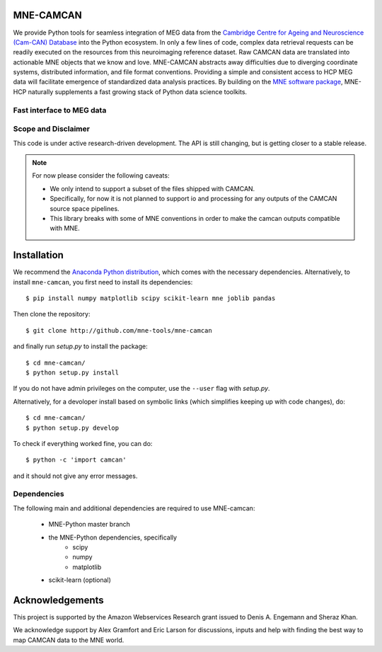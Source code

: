 .. -*- mode: rst -*-

|Travis|_ |Zenodo|_ |Codecov|_

.. |Travis| image:: https://api.travis-ci.org/mne-tools/mne-hcp.png?branch=master
.. _Travis: https://travis-ci.org/mne-tools/mne-hcp

.. |Zenodo| image:: https://zenodo.org/badge/53261823.svg
.. _Zenodo: https://zenodo.org/badge/latestdoi/53261823

.. |Codecov| image:: http://codecov.io/github/mne-tools/mne-hcp/coverage.svg?branch=master
.. _Codecov: http://codecov.io/github/mne-tools/mne-hcp?branch=master

MNE-CAMCAN
==========

We provide Python tools for seamless integration of MEG data from the `Cambridge Centre for Ageing and Neuroscience (Cam-CAN) Database  <http://www.cam-can.org>`_ into the Python ecosystem.
In only a few lines of code, complex data retrieval requests can be readily executed on the resources from this neuroimaging reference dataset.
Raw CAMCAN data are translated into actionable MNE objects that we know and love.
MNE-CAMCAN abstracts away difficulties due to diverging coordinate systems, distributed information, and file format conventions. Providing a simple and consistent access to HCP MEG data will facilitate emergence of standardized data analysis practices.
By building on the `MNE software package <http://martinos.org/mne/>`_, MNE-HCP naturally supplements a fast growing stack of Python data science toolkits.

Fast interface to MEG data
--------------------------


Scope and Disclaimer
--------------------
This code is under active research-driven development. The API is still changing,
but is getting closer to a stable release.

.. note::

    For now please consider the following caveats:

    - We only intend to support a subset of the files shipped with CAMCAN.
    - Specifically, for now it is not planned to support io and processing for any outputs of the CAMCAN source space pipelines.
    - This library breaks with some of MNE conventions in order to make the camcan outputs compatible with MNE.

Installation
============

We recommend the `Anaconda Python distribution <https://www.continuum.io/downloads>`_, which comes with the necessary dependencies. Alternatively, to install ``mne-camcan``, you first need to install its dependencies::

	$ pip install numpy matplotlib scipy scikit-learn mne joblib pandas

Then clone the repository::

	$ git clone http://github.com/mne-tools/mne-camcan

and finally run `setup.py` to install the package::

	$ cd mne-camcan/
	$ python setup.py install

If you do not have admin privileges on the computer, use the ``--user`` flag
with `setup.py`.

Alternatively, for a devoloper install based on symbolic links (which simplifies keeping up with code changes), do::

	$ cd mne-camcan/
	$ python setup.py develop

To check if everything worked fine, you can do::

	$ python -c 'import camcan'

and it should not give any error messages.

Dependencies
------------

The following main and additional dependencies are required to use MNE-camcan:

    - MNE-Python master branch
    - the MNE-Python dependencies, specifically
        - scipy
        - numpy
        - matplotlib
    - scikit-learn (optional)


Acknowledgements
================

This project is supported by the Amazon Webservices Research grant issued to Denis A. Engemann and Sheraz Khan.


We acknowledge support by Alex Gramfort and Eric Larson for discussions, inputs and help with finding the best way to map
CAMCAN data to the MNE world.
